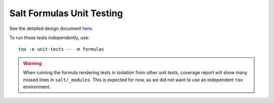 Salt Formulas Unit Testing
==========================

See the detailed design document
`here <../../../../docs/developer/development/testing/formulas-unit.rst>`_.

To run these tests independently, use::

   tox -e unit-tests -- -m formulas

.. warning::

   When running the formula rendering tests in isolation from other unit tests,
   coverage report will show many missed lines in ``salt/_modules``. This is
   expected for now, as we did not want to use an independent ``tox``
   environment.
